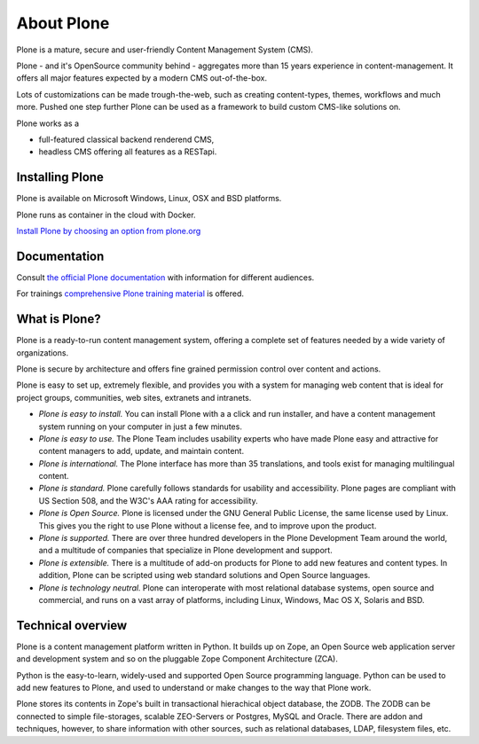 About Plone
===========

Plone is a mature, secure and user-friendly Content Management System (CMS).

Plone - and it's OpenSource community behind - aggregates more than 15 years experience in content-management.
It offers all major features expected by a modern CMS out-of-the-box.

Lots of customizations can be made trough-the-web, such as creating content-types, themes, workflows and much more.
Pushed one step further Plone can be used as a framework to build custom CMS-like solutions on.

Plone works as a

- full-featured classical backend renderend CMS,
- headless CMS offering all features as a RESTapi.


Installing Plone
-----------------

Plone is available on Microsoft Windows, Linux, OSX and BSD platforms.

Plone runs as container in the cloud with Docker.

`Install Plone by choosing an option from plone.org <https://plone.org/download>`_


Documentation
-------------

Consult `the official Plone documentation <https://docs.plone.org>`_ with information for different audiences.

For trainings `comprehensive Plone training material <https://training.plone.org>`_ is offered.


What is Plone?
--------------

Plone is a ready-to-run content management system, offering a complete set of features needed by a wide variety of organizations.

Plone is secure by architecture and offers fine grained permission control over content and actions.

Plone is easy to set up, extremely flexible,
and provides you with a system for managing web content that is ideal for project groups, communities, web sites, extranets and intranets.

- *Plone is easy to install.*
  You can install Plone with a a click and run installer, and have a content management system running on your computer in just a few minutes.

- *Plone is easy to use.*
  The Plone Team includes usability experts who have made Plone easy and attractive for content managers to add, update, and maintain content.

- *Plone is international.*
  The Plone interface has more than 35 translations, and tools exist for managing multilingual content.

- *Plone is standard.*
  Plone carefully follows standards for usability and accessibility.
  Plone pages are compliant with US Section 508, and the W3C's AAA rating for accessibility.

- *Plone is Open Source.*
  Plone is licensed under the GNU General Public License, the same license used by Linux.
  This gives you the right to use Plone without a license fee, and to improve upon the product.

- *Plone is supported.*
  There are over three hundred developers in the Plone Development Team around the world, and a multitude of companies that specialize in Plone development and support.

- *Plone is extensible.*
  There is a multitude of add-on products for Plone to add new features and content types.
  In addition, Plone can be scripted using web standard solutions and Open Source languages.

- *Plone is technology neutral.*
  Plone can interoperate with most relational database systems, open source and commercial, and runs on a vast array of
  platforms, including Linux, Windows, Mac OS X, Solaris and BSD.


Technical overview
------------------

Plone is a content management platform written in Python.
It builds up on Zope, an Open Source web application server and development system and so on the pluggable Zope Component Architecture (ZCA).

Python is the easy-to-learn, widely-used and supported Open Source programming language.
Python can be used to add new features to Plone, and used to understand or make changes to the way that Plone work.

Plone stores its contents in Zope's built in transactional hierachical object database, the ZODB.
The ZODB can be connected to simple file-storages, scalable ZEO-Servers or Postgres, MySQL and Oracle.
There are addon and techniques, however, to share information with other sources, such as relational databases, LDAP, filesystem
files, etc.


.. _plone.org product page: http://plone.org/products/plone

